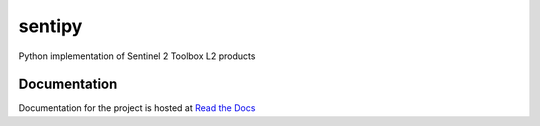 sentipy
=======

Python implementation of Sentinel 2 Toolbox L2 products

.. image:: https://github.com/UpstatePedro/sentipy/workflows/Run%20tests/badge.svg

Documentation
-------------

.. image:: https://readthedocs.org/projects/sentipy/badge/?version=latest
   :target: https://sentipy.readthedocs.io/en/latest/?badge=latest
   :alt: Documentation Status

Documentation for the project is hosted at `Read the Docs <sentipy.rtfd.io>`_
